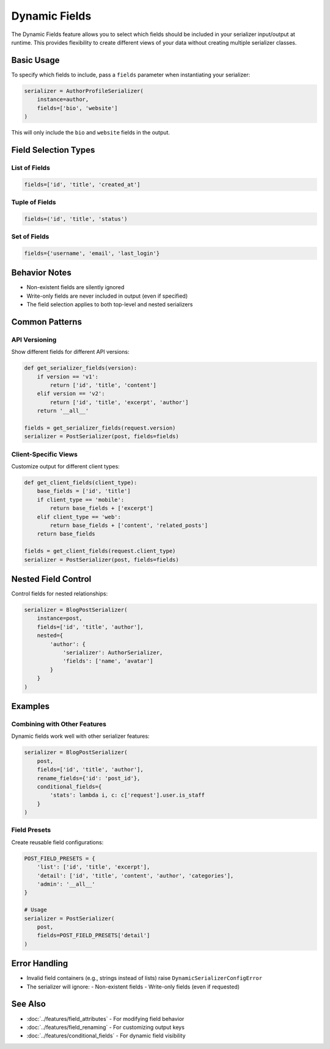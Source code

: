 Dynamic Fields
==============

The Dynamic Fields feature allows you to select which fields should be included in your serializer input/output at runtime. This provides flexibility to create different views of your data without creating multiple serializer classes.

Basic Usage
-----------

To specify which fields to include, pass a ``fields`` parameter when instantiating your serializer:

.. code-block:: python

    serializer = AuthorProfileSerializer(
        instance=author,
        fields=['bio', 'website']
    )

This will only include the ``bio`` and ``website`` fields in the output.

Field Selection Types
---------------------

List of Fields
~~~~~~~~~~~~~~

.. code-block:: python

    fields=['id', 'title', 'created_at']

Tuple of Fields
~~~~~~~~~~~~~~~

.. code-block:: python

    fields=('id', 'title', 'status')

Set of Fields
~~~~~~~~~~~~~

.. code-block:: python

    fields={'username', 'email', 'last_login'}

Behavior Notes
--------------

- Non-existent fields are silently ignored
- Write-only fields are never included in output (even if specified)
- The field selection applies to both top-level and nested serializers

Common Patterns
---------------

API Versioning
~~~~~~~~~~~~~~

Show different fields for different API versions:

.. code-block:: python

    def get_serializer_fields(version):
        if version == 'v1':
            return ['id', 'title', 'content']
        elif version == 'v2':
            return ['id', 'title', 'excerpt', 'author']
        return '__all__'

    fields = get_serializer_fields(request.version)
    serializer = PostSerializer(post, fields=fields)

Client-Specific Views
~~~~~~~~~~~~~~~~~~~~~

Customize output for different client types:

.. code-block:: python

    def get_client_fields(client_type):
        base_fields = ['id', 'title']
        if client_type == 'mobile':
            return base_fields + ['excerpt']
        elif client_type == 'web':
            return base_fields + ['content', 'related_posts']
        return base_fields

    fields = get_client_fields(request.client_type)
    serializer = PostSerializer(post, fields=fields)

Nested Field Control
--------------------

Control fields for nested relationships:

.. code-block:: python

    serializer = BlogPostSerializer(
        instance=post,
        fields=['id', 'title', 'author'],
        nested={
            'author': {
                'serializer': AuthorSerializer,
                'fields': ['name', 'avatar']
            }
        }
    )

Examples
--------

Combining with Other Features
~~~~~~~~~~~~~~~~~~~~~~~~~~~~~

Dynamic fields work well with other serializer features:

.. code-block:: python

    serializer = BlogPostSerializer(
        post,
        fields=['id', 'title', 'author'],
        rename_fields={'id': 'post_id'},
        conditional_fields={
            'stats': lambda i, c: c['request'].user.is_staff
        }
    )

Field Presets
~~~~~~~~~~~~~

Create reusable field configurations:

.. code-block:: python

    POST_FIELD_PRESETS = {
        'list': ['id', 'title', 'excerpt'],
        'detail': ['id', 'title', 'content', 'author', 'categories'],
        'admin': '__all__'
    }

    # Usage
    serializer = PostSerializer(
        post,
        fields=POST_FIELD_PRESETS['detail']
    )

Error Handling
--------------

- Invalid field containers (e.g., strings instead of lists) raise ``DynamicSerializerConfigError``
- The serializer will ignore:
  - Non-existent fields
  - Write-only fields (even if requested)

See Also
--------

- :doc:`../features/field_attributes` - For modifying field behavior
- :doc:`../features/field_renaming` - For customizing output keys
- :doc:`../features/conditional_fields` - For dynamic field visibility